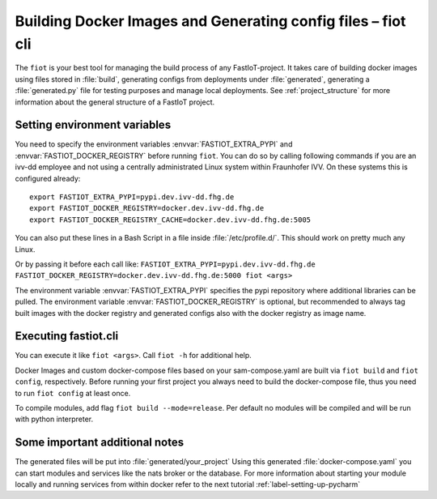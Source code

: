 .. _label-cli-intro:

################################################################
Building Docker Images and Generating config files – fiot cli
################################################################

The ``fiot`` is your best tool for managing the build process of any FastIoT-project. It takes care of building docker
images using files stored in :file:`build`, generating configs from deployments under :file:`generated`, generating a :file:`generated.py` file for testing
purposes and manage local deployments. See :ref:`project_structure` for more information about the general structure of a FastIoT project.

*****************************
Setting environment variables
*****************************

You need to specify the environment variables :envvar:`FASTIOT_EXTRA_PYPI` and :envvar:`FASTIOT_DOCKER_REGISTRY` before running ``fiot``. You can do
so by calling following commands if you are an ivv-dd employee and not using a centrally administrated Linux system within Fraunhofer IVV.
On these systems this is configured already::

  export FASTIOT_EXTRA_PYPI=pypi.dev.ivv-dd.fhg.de
  export FASTIOT_DOCKER_REGISTRY=docker.dev.ivv-dd.fhg.de
  export FASTIOT_DOCKER_REGISTRY_CACHE=docker.dev.ivv-dd.fhg.de:5005

You can also put these lines in a Bash Script in a file inside :file:`/etc/profile.d/`.
This should work on pretty much any Linux.

Or by passing it before each call like:
``FASTIOT_EXTRA_PYPI=pypi.dev.ivv-dd.fhg.de FASTIOT_DOCKER_REGISTRY=docker.dev.ivv-dd.fhg.de:5000 fiot <args>``

The environment variable :envvar:`FASTIOT_EXTRA_PYPI` specifies the pypi repository where additional libraries can be pulled. The
environment variable :envvar:`FASTIOT_DOCKER_REGISTRY` is optional, but recommended to always tag built images with the docker
registry and generated configs also with the docker registry as image name.

*********************
Executing fastiot.cli
*********************

You can execute it like ``fiot <args>``. Call ``fiot -h`` for additional help.

Docker Images and custom docker-compose files based on your sam-compose.yaml are built via ``fiot build`` and
``fiot config``, respectively. Before running your first project you always need to build the docker-compose
file, thus you need to run ``fiot config`` at least once.

To compile modules, add flag ``fiot build --mode=release``. Per default no modules will be compiled and will be
run with python interpreter.



*******************************
Some important additional notes
*******************************

The generated files will be put into :file:`generated/your_project`
Using this generated :file:`docker-compose.yaml` you can start modules and services like the nats broker or the database.
For more information about starting your module locally and running services from within docker refer to the next
tutorial :ref:`label-setting-up-pycharm`
